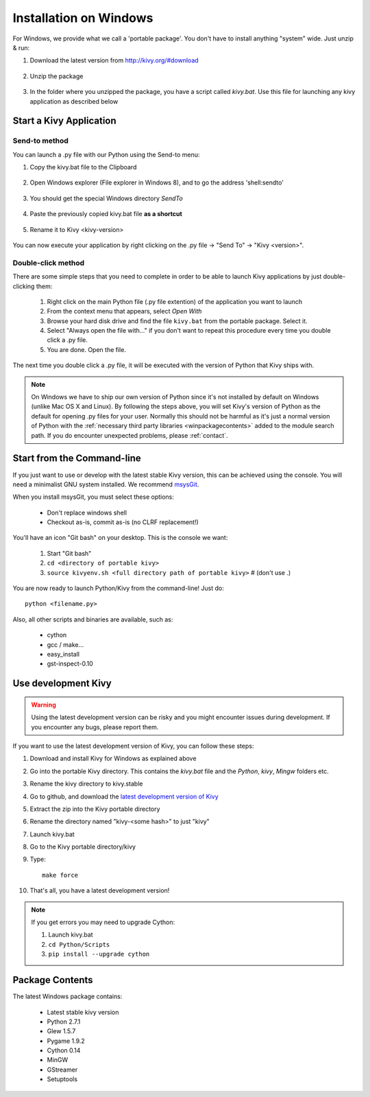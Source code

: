 .. _installation_windows:

Installation on Windows
=======================

For Windows, we provide what we call a 'portable package'. You don't have
to install anything "system" wide. Just unzip & run:

#. Download the latest version from http://kivy.org/#download

    .. image:: images/win-step1.png
        :scale: 75%

#. Unzip the package

    .. image:: images/win-step3.png
        :scale: 75%

#. In the folder where you unzipped the package, you have a script called `kivy.bat`.
   Use this file for launching any kivy application as described below


.. _windows-run-app:

Start a Kivy Application
------------------------

Send-to method
~~~~~~~~~~~~~~

You can launch a .py file with our Python using the Send-to menu:

#. Copy the kivy.bat file to the Clipboard

    .. image:: images/win-step4.png
        :scale: 75%

#. Open Windows explorer (File explorer in Windows 8), and to go the address 'shell:sendto'

    .. image:: images/win-step5.png
        :scale: 75%

#. You should get the special Windows directory `SendTo`

    .. image:: images/win-step6.png
        :scale: 75%

#. Paste the previously copied kivy.bat file **as a shortcut**

    .. image:: images/win-step7.png
        :scale: 75%

#. Rename it to Kivy <kivy-version>

    .. image:: images/win-step8.png
        :scale: 75%

You can now execute your application by right clicking on the .py file ->
"Send To" -> "Kivy <version>".

    .. image:: images/win-step9.png
        :scale: 75%

Double-click method
~~~~~~~~~~~~~~~~~~~

There are some simple steps that you need to complete in order to be able
to launch Kivy applications by just double-clicking them:

    #. Right click on the main Python file (.py file extention) of the application you want to launch
    #. From the context menu that appears, select *Open With*
    #. Browse your hard disk drive and find the file ``kivy.bat`` from the portable package. Select it.
    #. Select "Always open the file with..." if you don't want to repeat this procedure every time you 
       double click a .py file.
    #. You are done. Open the file.

The next time you double click a .py file, it will be executed with the version
of Python that Kivy ships with.

.. note::
   On Windows we have to ship our own version of Python since it's not
   installed by default on Windows (unlike Mac OS X and Linux). By
   following the steps above, you will set Kivy's version of Python as the
   default for opening .py files for your user.
   Normally this should not be harmful as it's just a normal version of
   Python with the :ref:`necessary third party libraries <winpackagecontents>`
   added to the module search path.
   If you do encounter unexpected problems, please :ref:`contact`.


Start from the Command-line
---------------------------

If you just want to use or develop with the latest stable Kivy version, this can
be achieved using the console. You will need a minimalist GNU system installed.
We recommend `msysGit <http://code.google.com/p/msysgit/>`_.

When you install msysGit, you must select these options:

    * Don't replace windows shell
    * Checkout as-is, commit as-is (no CLRF replacement!)

You'll have an icon "Git bash" on your desktop. This is the console we want:

    #. Start "Git bash"
    #. ``cd <directory of portable kivy>``
    #. ``source kivyenv.sh <full directory path of portable kivy>`` # (don't use .)

You are now ready to launch Python/Kivy from the command-line! Just do::

    python <filename.py>

Also, all other scripts and binaries are available, such as:

    * cython
    * gcc / make...
    * easy_install
    * gst-inspect-0.10


Use development Kivy
--------------------

.. warning::

    Using the latest development version can be risky and you might encounter
    issues during development. If you encounter any bugs, please report them.

If you want to use the latest development version of Kivy, you can follow these steps:

#. Download and install Kivy for Windows as explained above
#. Go into the portable Kivy directory. This contains the `kivy.bat` file and the `Python`, `kivy`, `Mingw` folders etc.
#. Rename the kivy directory to kivy.stable
#. Go to github, and download the `latest development version of Kivy <https://github.com/kivy/kivy/zipball/master>`_
#. Extract the zip into the Kivy portable directory
#. Rename the directory named "kivy-<some hash>" to just "kivy"
#. Launch kivy.bat
#. Go to the Kivy portable directory/kivy
#. Type::

    make force

#. That's all, you have a latest development version!

.. note::

    If you get errors you may need to upgrade Cython:
    
    1.  Launch kivy.bat
    2. ``cd Python/Scripts``
    3. ``pip install --upgrade cython``

.. _winpackagecontents:

Package Contents
----------------

The latest Windows package contains:

    * Latest stable kivy version
    * Python 2.7.1
    * Glew 1.5.7
    * Pygame 1.9.2
    * Cython 0.14
    * MinGW
    * GStreamer
    * Setuptools

